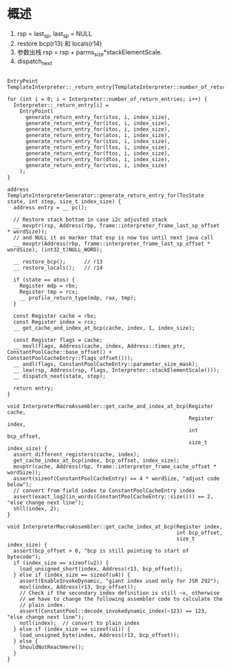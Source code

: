 * 概述
1. rsp = last_sp, last_sp = NULL
2. restore bcp(r13) 和 locals(r14)
3. 参数出栈 rsp = rsp + parms_size*stackElementScale.
4. dispatch_next
#+BEGIN_SRC c++

EntryPoint TemplateInterpreter::_return_entry[TemplateInterpreter::number_of_return_entries];

for (int i = 0; i < Interpreter::number_of_return_entries; i++) {
  Interpreter::_return_entry[i] =
    EntryPoint(
      generate_return_entry_for(itos, i, index_size),
      generate_return_entry_for(itos, i, index_size),
      generate_return_entry_for(itos, i, index_size),
      generate_return_entry_for(atos, i, index_size),
      generate_return_entry_for(itos, i, index_size),
      generate_return_entry_for(ltos, i, index_size),
      generate_return_entry_for(ftos, i, index_size),
      generate_return_entry_for(dtos, i, index_size),
      generate_return_entry_for(vtos, i, index_size)
    );
}

address TemplateInterpreterGenerator::generate_return_entry_for(TosState state, int step, size_t index_size) {
  address entry = __ pc();

  // Restore stack bottom in case i2c adjusted stack
  __ movptr(rsp, Address(rbp, frame::interpreter_frame_last_sp_offset * wordSize));
  // and NULL it as marker that esp is now tos until next java call
  __ movptr(Address(rbp, frame::interpreter_frame_last_sp_offset * wordSize), (int32_t)NULL_WORD);

  __ restore_bcp();      // r13
  __ restore_locals();   // r14

  if (state == atos) {
    Register mdp = rbx;
    Register tmp = rcx;
    __ profile_return_type(mdp, rax, tmp);
  }

  const Register cache = rbx;
  const Register index = rcx;
  __ get_cache_and_index_at_bcp(cache, index, 1, index_size);

  const Register flags = cache;
  __ movl(flags, Address(cache, index, Address::times_ptr, ConstantPoolCache::base_offset() + ConstantPoolCacheEntry::flags_offset()));
  __ andl(flags, ConstantPoolCacheEntry::parameter_size_mask);
  __ lea(rsp, Address(rsp, flags, Interpreter::stackElementScale()));
  __ dispatch_next(state, step);

  return entry;
}

void InterpreterMacroAssembler::get_cache_and_index_at_bcp(Register cache,
                                                           Register index,
                                                           int bcp_offset,
                                                           size_t index_size) {
  assert_different_registers(cache, index);
  get_cache_index_at_bcp(index, bcp_offset, index_size);
  movptr(cache, Address(rbp, frame::interpreter_frame_cache_offset * wordSize));
  assert(sizeof(ConstantPoolCacheEntry) == 4 * wordSize, "adjust code below");
  // convert from field index to ConstantPoolCacheEntry index
  assert(exact_log2(in_words(ConstantPoolCacheEntry::size())) == 2, "else change next line");
  shll(index, 2);
}

void InterpreterMacroAssembler::get_cache_index_at_bcp(Register index,
                                                       int bcp_offset,
                                                       size_t index_size) {
  assert(bcp_offset > 0, "bcp is still pointing to start of bytecode");
  if (index_size == sizeof(u2)) {
    load_unsigned_short(index, Address(r13, bcp_offset));
  } else if (index_size == sizeof(u4)) {
    assert(EnableInvokeDynamic, "giant index used only for JSR 292");
    movl(index, Address(r13, bcp_offset));
    // Check if the secondary index definition is still ~x, otherwise
    // we have to change the following assembler code to calculate the
    // plain index.
    assert(ConstantPool::decode_invokedynamic_index(~123) == 123, "else change next line");
    notl(index);  // convert to plain index
  } else if (index_size == sizeof(u1)) {
    load_unsigned_byte(index, Address(r13, bcp_offset));
  } else {
    ShouldNotReachHere();
  }
}

#+END_SRC